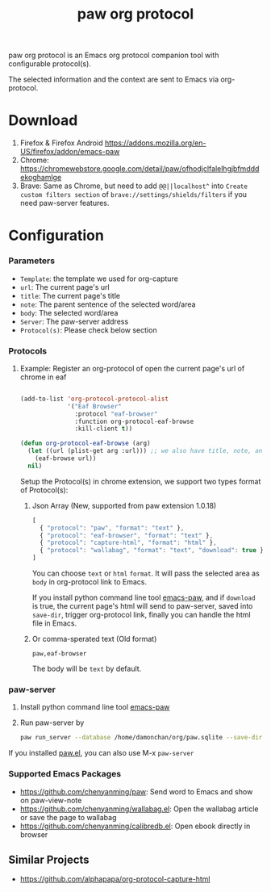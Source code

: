 #+title: paw org protocol
paw org protocol is an Emacs org protocol companion tool with configurable protocol(s).

The selected information and the context are sent to Emacs via org-protocol.

* Download
1. Firefox & Firefox Android https://addons.mozilla.org/en-US/firefox/addon/emacs-paw
2. Chrome: https://chromewebstore.google.com/detail/paw/ofhodjclfalelhgjbfmdddekoghamlge
3. Brave: Same as Chrome, but need to add ~@@||localhost^~ into ~Create custom filters section~ of ~brave://settings/shields/filters~ if you need paw-server features.

* Configuration

*** Parameters
- ~Template~: the template we used for org-capture
- ~url~: The current page's url
- ~title~: The current page's title
- ~note~: The parent sentence of the selected word/area
- ~body~: The selected word/area
- ~Server~: The paw-server address
- ~Protocol(s)~: Please check below section

*** Protocols
**** Example: Register an org-protocol of open the current page's url of chrome in eaf
#+begin_src emacs-lisp

(add-to-list 'org-protocol-protocol-alist 
             '("Eaf Browser"
               :protocol "eaf-browser"
               :function org-protocol-eaf-browse
               :kill-client t))

(defun org-protocol-eaf-browse (arg)
  (let ((url (plist-get arg :url))) ;; we also have title, note, and body, here we only use url as example
    (eaf-browse url))
  nil)
#+end_src

Setup the Protocol(s) in chrome extension, we support two types format of Protocol(s):
***** Json Array (New, supported from paw extension 1.0.18)
#+begin_src js
[
  { "protocol": "paw", "format": "text" },
  { "protocol": "eaf-browser", "format": "text" },
  { "protocol": "capture-html", "format": "html" },
  { "protocol": "wallabag", "format": "text", "download": true }
]
#+end_src
You can choose ~text~ or ~html~ ~format~. It will pass the selected area as ~body~ in org-protocol link to Emacs.

If you install python command line tool [[https://pypi.org/project/emacs-paw/][emacs-paw]], and if ~download~ is true, the current page's html will send to paw-server, saved into ~save-dir~, trigger org-protocol link, finally you can handle the html file in Emacs.

***** Or comma-sperated text (Old format)
#+begin_src text
paw,eaf-browser
#+end_src

The body will be ~text~ by default.

*** paw-server
1. Install python command line tool [[https://pypi.org/project/emacs-paw/][emacs-paw]]
2. Run paw-server by
        #+begin_src sh
        paw run_server --database /home/damonchan/org/paw.sqlite --save-dir /tmp/ --port 5001 --wallabag-host https://example.com --wallabag-username username --wallabag-password password --wallabag-clientid clientid --wallabag-secret secret
        #+end_src
If you installed [[https://github.com/chenyanming/paw][paw.el]], you can also use M-x ~paw-server~

*** Supported Emacs Packages
- https://github.com/chenyanming/paw: Send word to Emacs and show on paw-view-note
- https://github.com/chenyanming/wallabag.el: Open the wallabag article or save the page to wallabag
- https://github.com/chenyanming/calibredb.el: Open ebook directly in browser

** Similar Projects
- https://github.com/alphapapa/org-protocol-capture-html
